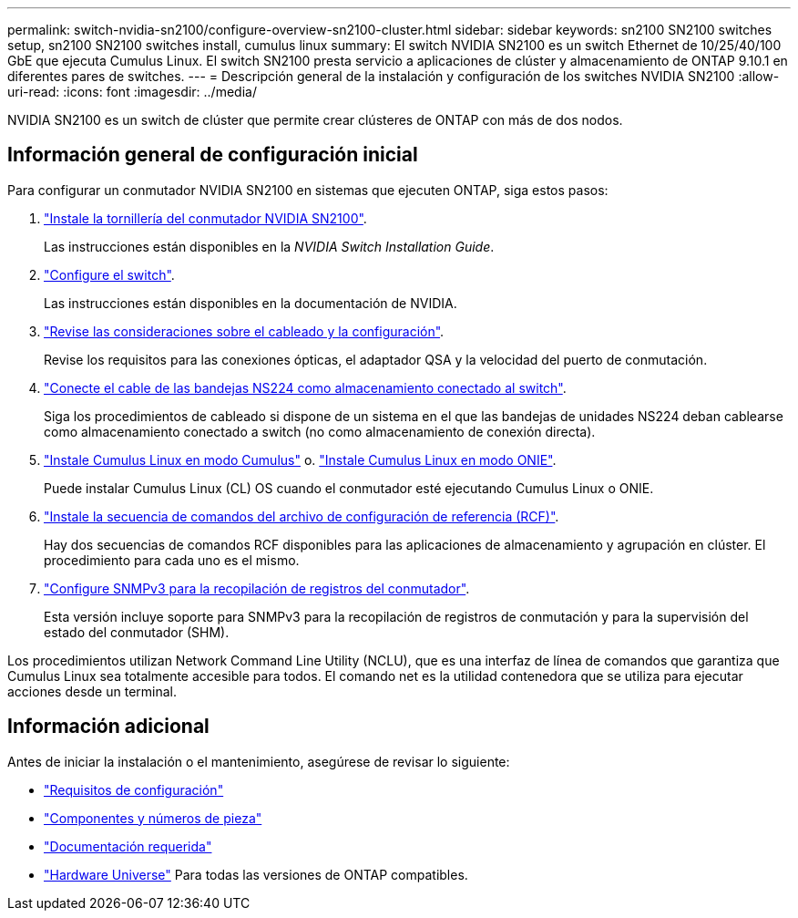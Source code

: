 ---
permalink: switch-nvidia-sn2100/configure-overview-sn2100-cluster.html 
sidebar: sidebar 
keywords: sn2100 SN2100 switches setup, sn2100 SN2100 switches install, cumulus linux 
summary: El switch NVIDIA SN2100 es un switch Ethernet de 10/25/40/100 GbE que ejecuta Cumulus Linux. El switch SN2100 presta servicio a aplicaciones de clúster y almacenamiento de ONTAP 9.10.1 en diferentes pares de switches. 
---
= Descripción general de la instalación y configuración de los switches NVIDIA SN2100
:allow-uri-read: 
:icons: font
:imagesdir: ../media/


[role="lead"]
NVIDIA SN2100 es un switch de clúster que permite crear clústeres de ONTAP con más de dos nodos.



== Información general de configuración inicial

Para configurar un conmutador NVIDIA SN2100 en sistemas que ejecuten ONTAP, siga estos pasos:

. link:install-hardware-sn2100-cluster.html["Instale la tornillería del conmutador NVIDIA SN2100"].
+
Las instrucciones están disponibles en la _NVIDIA Switch Installation Guide_.

. link:configure-sn2100-cluster.html["Configure el switch"].
+
Las instrucciones están disponibles en la documentación de NVIDIA.

. link:cabling-considerations-sn2100-cluster.html["Revise las consideraciones sobre el cableado y la configuración"].
+
Revise los requisitos para las conexiones ópticas, el adaptador QSA y la velocidad del puerto de conmutación.

. link:install-cable-shelves-sn2100-cluster.html["Conecte el cable de las bandejas NS224 como almacenamiento conectado al switch"].
+
Siga los procedimientos de cableado si dispone de un sistema en el que las bandejas de unidades NS224 deban cablearse como almacenamiento conectado a switch (no como almacenamiento de conexión directa).

. link:install-cumulus-mode-sn2100-cluster.html["Instale Cumulus Linux en modo Cumulus"] o. link:install-onie-mode-sn2100-cluster.html["Instale Cumulus Linux en modo ONIE"].
+
Puede instalar Cumulus Linux (CL) OS cuando el conmutador esté ejecutando Cumulus Linux o ONIE.

. link:install-rcf-sn2100-cluster.html["Instale la secuencia de comandos del archivo de configuración de referencia (RCF)"].
+
Hay dos secuencias de comandos RCF disponibles para las aplicaciones de almacenamiento y agrupación en clúster. El procedimiento para cada uno es el mismo.

. link:install-snmpv3-sn2100-cluster.html["Configure SNMPv3 para la recopilación de registros del conmutador"].
+
Esta versión incluye soporte para SNMPv3 para la recopilación de registros de conmutación y para la supervisión del estado del conmutador (SHM).



Los procedimientos utilizan Network Command Line Utility (NCLU), que es una interfaz de línea de comandos que garantiza que Cumulus Linux sea totalmente accesible para todos. El comando net es la utilidad contenedora que se utiliza para ejecutar acciones desde un terminal.



== Información adicional

Antes de iniciar la instalación o el mantenimiento, asegúrese de revisar lo siguiente:

* link:configure-reqs-sn2100-cluster.html["Requisitos de configuración"]
* link:components-sn2100-cluster.html["Componentes y números de pieza"]
* link:required-documentation-sn2100-cluster.html["Documentación requerida"]
* https://hwu.netapp.com["Hardware Universe"^] Para todas las versiones de ONTAP compatibles.

